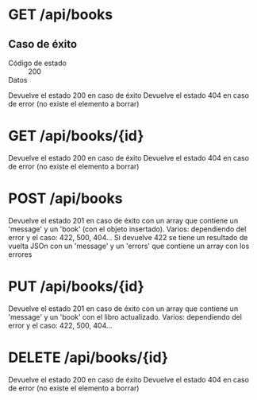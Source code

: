 * GET    /api/books
** Caso de éxito
- Código de estado :: 200
- Datos ::
Devuelve el estado 200 en caso de éxito
Devuelve el estado 404 en caso de error (no existe el elemento a borrar)
* GET    /api/books/{id}
Devuelve el estado 200 en caso de éxito
Devuelve el estado 404 en caso de error (no existe el elemento a borrar)
* POST   /api/books
Devuelve el estado 201 en caso de éxito con un array que contiene un 'message' y un 'book' (con el objeto insertado).
Varios: dependiendo del error y el caso: 422, 500, 404... Si devuelve 422 se tiene un resultado de vuelta JSOn con un 'message' y un 'errors' que contiene un array con los errores
* PUT    /api/books/{id}
Devuelve el estado 201 en caso de éxito con un array que contiene un 'message' y un 'book' con el libro actualizado.
Varios: dependiendo del error y el caso: 422, 500, 404...
* DELETE /api/books/{id}
Devuelve el estado 200 en caso de éxito
Devuelve el estado 404 en caso de error (no existe el elemento a borrar)

